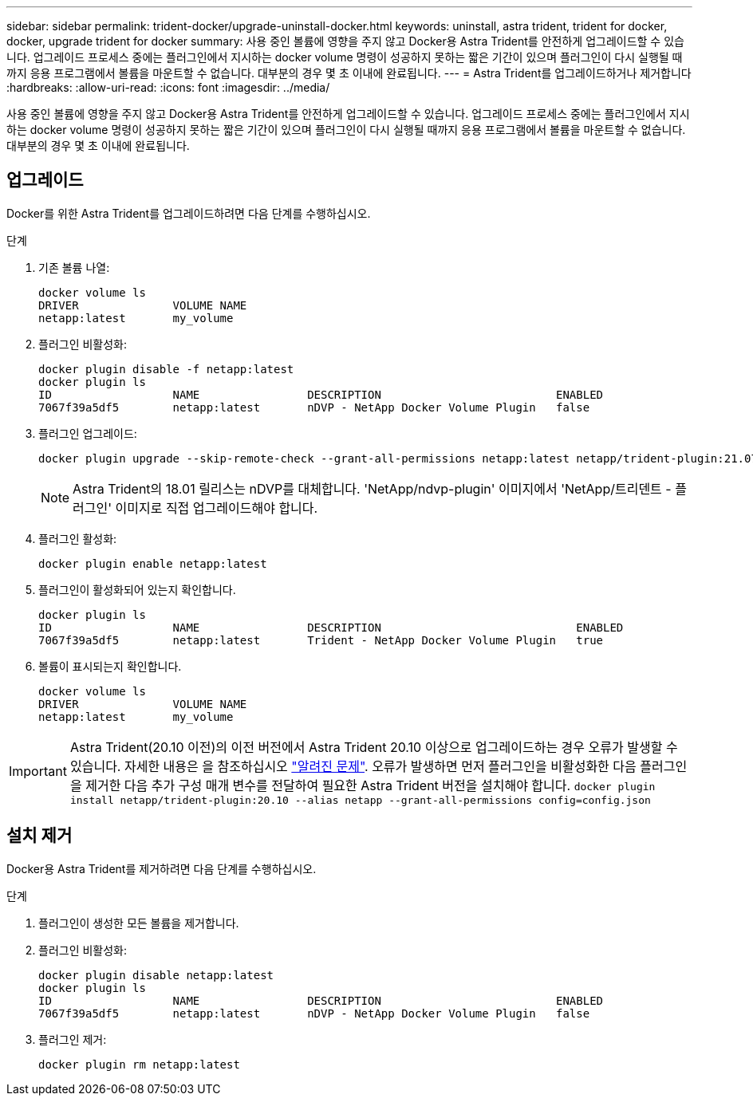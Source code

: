 ---
sidebar: sidebar 
permalink: trident-docker/upgrade-uninstall-docker.html 
keywords: uninstall, astra trident, trident for docker, docker, upgrade trident for docker 
summary: 사용 중인 볼륨에 영향을 주지 않고 Docker용 Astra Trident를 안전하게 업그레이드할 수 있습니다. 업그레이드 프로세스 중에는 플러그인에서 지시하는 docker volume 명령이 성공하지 못하는 짧은 기간이 있으며 플러그인이 다시 실행될 때까지 응용 프로그램에서 볼륨을 마운트할 수 없습니다. 대부분의 경우 몇 초 이내에 완료됩니다. 
---
= Astra Trident를 업그레이드하거나 제거합니다
:hardbreaks:
:allow-uri-read: 
:icons: font
:imagesdir: ../media/


[role="lead"]
사용 중인 볼륨에 영향을 주지 않고 Docker용 Astra Trident를 안전하게 업그레이드할 수 있습니다. 업그레이드 프로세스 중에는 플러그인에서 지시하는 docker volume 명령이 성공하지 못하는 짧은 기간이 있으며 플러그인이 다시 실행될 때까지 응용 프로그램에서 볼륨을 마운트할 수 없습니다. 대부분의 경우 몇 초 이내에 완료됩니다.



== 업그레이드

Docker를 위한 Astra Trident를 업그레이드하려면 다음 단계를 수행하십시오.

.단계
. 기존 볼륨 나열:
+
[listing]
----
docker volume ls
DRIVER              VOLUME NAME
netapp:latest       my_volume
----
. 플러그인 비활성화:
+
[listing]
----
docker plugin disable -f netapp:latest
docker plugin ls
ID                  NAME                DESCRIPTION                          ENABLED
7067f39a5df5        netapp:latest       nDVP - NetApp Docker Volume Plugin   false
----
. 플러그인 업그레이드:
+
[listing]
----
docker plugin upgrade --skip-remote-check --grant-all-permissions netapp:latest netapp/trident-plugin:21.07
----
+

NOTE: Astra Trident의 18.01 릴리스는 nDVP를 대체합니다. 'NetApp/ndvp-plugin' 이미지에서 'NetApp/트리덴트 - 플러그인' 이미지로 직접 업그레이드해야 합니다.

. 플러그인 활성화:
+
[listing]
----
docker plugin enable netapp:latest
----
. 플러그인이 활성화되어 있는지 확인합니다.
+
[listing]
----
docker plugin ls
ID                  NAME                DESCRIPTION                             ENABLED
7067f39a5df5        netapp:latest       Trident - NetApp Docker Volume Plugin   true
----
. 볼륨이 표시되는지 확인합니다.
+
[listing]
----
docker volume ls
DRIVER              VOLUME NAME
netapp:latest       my_volume
----



IMPORTANT: Astra Trident(20.10 이전)의 이전 버전에서 Astra Trident 20.10 이상으로 업그레이드하는 경우 오류가 발생할 수 있습니다. 자세한 내용은 을 참조하십시오 link:known-issues-docker.html["알려진 문제"^]. 오류가 발생하면 먼저 플러그인을 비활성화한 다음 플러그인을 제거한 다음 추가 구성 매개 변수를 전달하여 필요한 Astra Trident 버전을 설치해야 합니다. `docker plugin install netapp/trident-plugin:20.10 --alias netapp --grant-all-permissions config=config.json`



== 설치 제거

Docker용 Astra Trident를 제거하려면 다음 단계를 수행하십시오.

.단계
. 플러그인이 생성한 모든 볼륨을 제거합니다.
. 플러그인 비활성화:
+
[listing]
----
docker plugin disable netapp:latest
docker plugin ls
ID                  NAME                DESCRIPTION                          ENABLED
7067f39a5df5        netapp:latest       nDVP - NetApp Docker Volume Plugin   false
----
. 플러그인 제거:
+
[listing]
----
docker plugin rm netapp:latest
----


